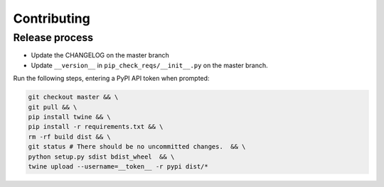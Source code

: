 Contributing
============

Release process
---------------

* Update the CHANGELOG on the master branch
* Update ``__version__`` in ``pip_check_reqs/__init__.py`` on the master branch.

Run the following steps, entering a PyPI API token when prompted:

.. code:: sh

   git checkout master && \
   git pull && \
   pip install twine && \
   pip install -r requirements.txt && \
   rm -rf build dist && \
   git status # There should be no uncommitted changes.  && \
   python setup.py sdist bdist_wheel  && \
   twine upload --username=__token__ -r pypi dist/*
